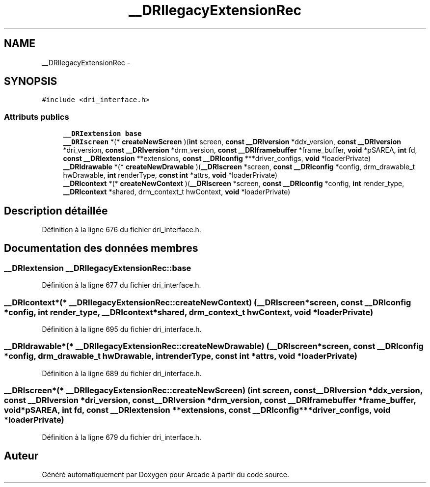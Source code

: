 .TH "__DRIlegacyExtensionRec" 3 "Mercredi 30 Mars 2016" "Version 1" "Arcade" \" -*- nroff -*-
.ad l
.nh
.SH NAME
__DRIlegacyExtensionRec \- 
.SH SYNOPSIS
.br
.PP
.PP
\fC#include <dri_interface\&.h>\fP
.SS "Attributs publics"

.in +1c
.ti -1c
.RI "\fB__DRIextension\fP \fBbase\fP"
.br
.ti -1c
.RI "\fB__DRIscreen\fP *(* \fBcreateNewScreen\fP )(\fBint\fP screen, \fBconst\fP \fB__DRIversion\fP *ddx_version, \fBconst\fP \fB__DRIversion\fP *dri_version, \fBconst\fP \fB__DRIversion\fP *drm_version, \fBconst\fP \fB__DRIframebuffer\fP *frame_buffer, \fBvoid\fP *pSAREA, \fBint\fP fd, \fBconst\fP \fB__DRIextension\fP **extensions, \fBconst\fP \fB__DRIconfig\fP ***driver_configs, \fBvoid\fP *loaderPrivate)"
.br
.ti -1c
.RI "\fB__DRIdrawable\fP *(* \fBcreateNewDrawable\fP )(\fB__DRIscreen\fP *screen, \fBconst\fP \fB__DRIconfig\fP *config, drm_drawable_t hwDrawable, \fBint\fP renderType, \fBconst\fP \fBint\fP *attrs, \fBvoid\fP *loaderPrivate)"
.br
.ti -1c
.RI "\fB__DRIcontext\fP *(* \fBcreateNewContext\fP )(\fB__DRIscreen\fP *screen, \fBconst\fP \fB__DRIconfig\fP *config, \fBint\fP render_type, \fB__DRIcontext\fP *shared, drm_context_t hwContext, \fBvoid\fP *loaderPrivate)"
.br
.in -1c
.SH "Description détaillée"
.PP 
Définition à la ligne 676 du fichier dri_interface\&.h\&.
.SH "Documentation des données membres"
.PP 
.SS "\fB__DRIextension\fP __DRIlegacyExtensionRec::base"

.PP
Définition à la ligne 677 du fichier dri_interface\&.h\&.
.SS "\fB__DRIcontext\fP*(* __DRIlegacyExtensionRec::createNewContext) (\fB__DRIscreen\fP *screen, \fBconst\fP \fB__DRIconfig\fP *config, \fBint\fP render_type, \fB__DRIcontext\fP *shared, drm_context_t hwContext, \fBvoid\fP *loaderPrivate)"

.PP
Définition à la ligne 695 du fichier dri_interface\&.h\&.
.SS "\fB__DRIdrawable\fP*(* __DRIlegacyExtensionRec::createNewDrawable) (\fB__DRIscreen\fP *screen, \fBconst\fP \fB__DRIconfig\fP *config, drm_drawable_t hwDrawable, \fBint\fP renderType, \fBconst\fP \fBint\fP *attrs, \fBvoid\fP *loaderPrivate)"

.PP
Définition à la ligne 689 du fichier dri_interface\&.h\&.
.SS "\fB__DRIscreen\fP*(* __DRIlegacyExtensionRec::createNewScreen) (\fBint\fP screen, \fBconst\fP \fB__DRIversion\fP *ddx_version, \fBconst\fP \fB__DRIversion\fP *dri_version, \fBconst\fP \fB__DRIversion\fP *drm_version, \fBconst\fP \fB__DRIframebuffer\fP *frame_buffer, \fBvoid\fP *pSAREA, \fBint\fP fd, \fBconst\fP \fB__DRIextension\fP **extensions, \fBconst\fP \fB__DRIconfig\fP ***driver_configs, \fBvoid\fP *loaderPrivate)"

.PP
Définition à la ligne 679 du fichier dri_interface\&.h\&.

.SH "Auteur"
.PP 
Généré automatiquement par Doxygen pour Arcade à partir du code source\&.
